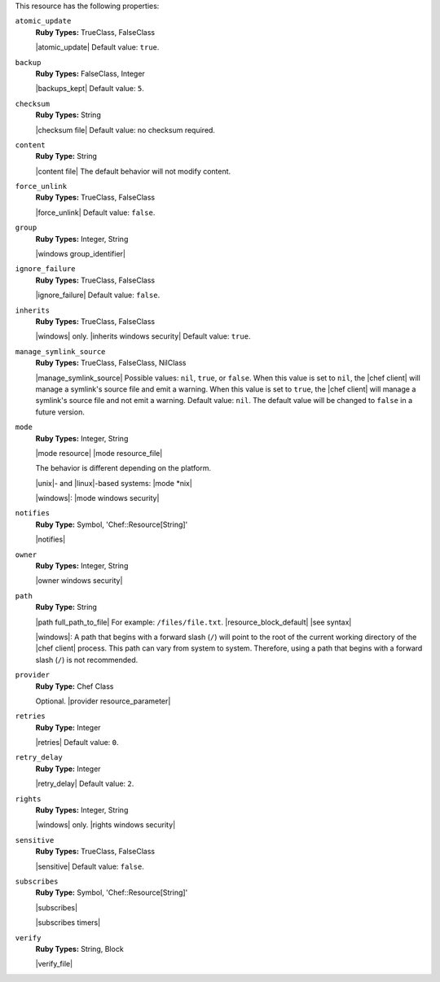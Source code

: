 .. The contents of this file are included in multiple topics.
.. This file should not be changed in a way that hinders its ability to appear in multiple documentation sets.

This resource has the following properties:
   
``atomic_update``
   **Ruby Types:** TrueClass, FalseClass

   |atomic_update| Default value: ``true``.
   
``backup``
   **Ruby Types:** FalseClass, Integer

   |backups_kept| Default value: ``5``.
   
``checksum``
   **Ruby Types:** String

   |checksum file| Default value: no checksum required.
   
``content``
   **Ruby Type:** String

   |content file| The default behavior will not modify content.
   
``force_unlink``
   **Ruby Types:** TrueClass, FalseClass

   |force_unlink| Default value: ``false``.
   
``group``
   **Ruby Types:** Integer, String

   |windows group_identifier|
   
``ignore_failure``
   **Ruby Types:** TrueClass, FalseClass

   |ignore_failure| Default value: ``false``.
   
``inherits``
   **Ruby Types:** TrueClass, FalseClass

   |windows| only. |inherits windows security| Default value: ``true``.
   
``manage_symlink_source``
   **Ruby Types:** TrueClass, FalseClass, NilClass

   |manage_symlink_source| Possible values: ``nil``, ``true``, or ``false``. When this value is set to ``nil``, the |chef client| will manage a symlink's source file and emit a warning. When this value is set to ``true``, the |chef client| will manage a symlink's source file and not emit a warning. Default value: ``nil``. The default value will be changed to ``false`` in a future version.
   
``mode``
   **Ruby Types:** Integer, String

   |mode resource| |mode resource_file|
       
   The behavior is different depending on the platform.
       
   |unix|- and |linux|-based systems: |mode *nix|
       
   |windows|: |mode windows security|
   
``notifies``
   **Ruby Type:** Symbol, 'Chef::Resource[String]'

   |notifies|

   .. include:: ../../includes_resources_common/includes_resources_common_notifications_syntax_notifies.rst

   .. include:: ../../includes_resources_common/includes_resources_common_notifications_timers.rst
   
``owner``
   **Ruby Types:** Integer, String

   |owner windows security|	
   
``path``
   **Ruby Type:** String

   |path full_path_to_file| For example: ``/files/file.txt``. |resource_block_default| |see syntax|

   |windows|: A path that begins with a forward slash (``/``) will point to the root of the current working directory of the |chef client| process. This path can vary from system to system. Therefore, using a path that begins with a forward slash (``/``) is not recommended.
   
``provider``
   **Ruby Type:** Chef Class

   Optional. |provider resource_parameter|
   
``retries``
   **Ruby Type:** Integer

   |retries| Default value: ``0``.
   
``retry_delay``
   **Ruby Type:** Integer

   |retry_delay| Default value: ``2``.
   
``rights``
   **Ruby Types:** Integer, String

   |windows| only. |rights windows security|
   
``sensitive``
   **Ruby Types:** TrueClass, FalseClass

   |sensitive| Default value: ``false``.
   
``subscribes``
   **Ruby Type:** Symbol, 'Chef::Resource[String]'

   |subscribes|

   .. include:: ../../includes_resources_common/includes_resources_common_notifications_syntax_subscribes.rst

   |subscribes timers|
   
``verify``
   **Ruby Types:** String, Block

   |verify_file|

   .. include:: ../../includes_resources/includes_resource_file_attributes_attribute_verify.rst

